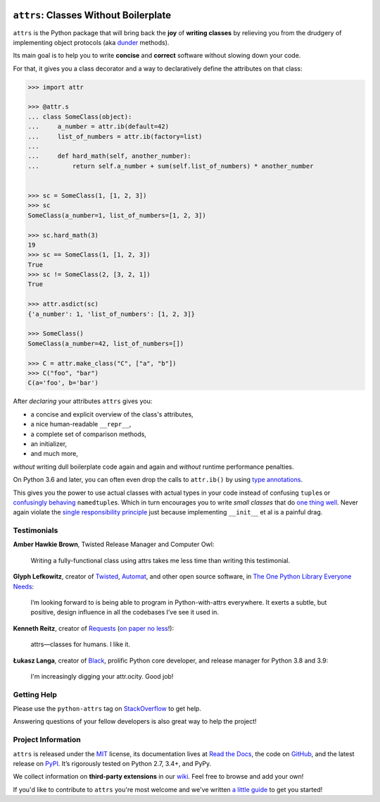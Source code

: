 .. image:: https://www.attrs.org/en/latest/_static/attrs_logo.png
   :alt: attrs Logo

======================================
``attrs``: Classes Without Boilerplate
======================================

.. image:: https://readthedocs.org/projects/attrs/badge/?version=stable
   :target: https://www.attrs.org/en/stable/?badge=stable
   :alt: Documentation Status

.. image:: https://attrs.visualstudio.com/attrs/_apis/build/status/python-attrs.attrs?branchName=master
   :target: https://attrs.visualstudio.com/attrs/_build/latest?definitionId=1&branchName=master
   :alt: CI Status

.. image:: https://codecov.io/github/python-attrs/attrs/branch/master/graph/badge.svg
   :target: https://codecov.io/github/python-attrs/attrs
   :alt: Test Coverage

.. image:: https://img.shields.io/badge/code%20style-black-000000.svg
   :target: https://github.com/psf/black
   :alt: Code style: black

.. teaser-begin

``attrs`` is the Python package that will bring back the **joy** of **writing classes** by relieving you from the drudgery of implementing object protocols (aka `dunder <https://nedbatchelder.com/blog/200605/dunder.html>`_ methods).

Its main goal is to help you to write **concise** and **correct** software without slowing down your code.

.. -spiel-end-

For that, it gives you a class decorator and a way to declaratively define the attributes on that class:

.. -code-begin-

.. code-block:: pycon

   >>> import attr

   >>> @attr.s
   ... class SomeClass(object):
   ...     a_number = attr.ib(default=42)
   ...     list_of_numbers = attr.ib(factory=list)
   ...
   ...     def hard_math(self, another_number):
   ...         return self.a_number + sum(self.list_of_numbers) * another_number


   >>> sc = SomeClass(1, [1, 2, 3])
   >>> sc
   SomeClass(a_number=1, list_of_numbers=[1, 2, 3])

   >>> sc.hard_math(3)
   19
   >>> sc == SomeClass(1, [1, 2, 3])
   True
   >>> sc != SomeClass(2, [3, 2, 1])
   True

   >>> attr.asdict(sc)
   {'a_number': 1, 'list_of_numbers': [1, 2, 3]}

   >>> SomeClass()
   SomeClass(a_number=42, list_of_numbers=[])

   >>> C = attr.make_class("C", ["a", "b"])
   >>> C("foo", "bar")
   C(a='foo', b='bar')


After *declaring* your attributes ``attrs`` gives you:

- a concise and explicit overview of the class's attributes,
- a nice human-readable ``__repr__``,
- a complete set of comparison methods,
- an initializer,
- and much more,

*without* writing dull boilerplate code again and again and *without* runtime performance penalties.

On Python 3.6 and later, you can often even drop the calls to ``attr.ib()`` by using `type annotations <https://www.attrs.org/en/latest/types.html>`_.

This gives you the power to use actual classes with actual types in your code instead of confusing ``tuple``\ s or `confusingly behaving <https://www.attrs.org/en/stable/why.html#namedtuples>`_ ``namedtuple``\ s.
Which in turn encourages you to write *small classes* that do `one thing well <https://www.destroyallsoftware.com/talks/boundaries>`_.
Never again violate the `single responsibility principle <https://en.wikipedia.org/wiki/Single_responsibility_principle>`_ just because implementing ``__init__`` et al is a painful drag.


.. -testimonials-

Testimonials
============

**Amber Hawkie Brown**, Twisted Release Manager and Computer Owl:

  Writing a fully-functional class using attrs takes me less time than writing this testimonial.


**Glyph Lefkowitz**, creator of `Twisted <https://twistedmatrix.com/>`_, `Automat <https://pypi.org/project/Automat/>`_, and other open source software, in `The One Python Library Everyone Needs <https://glyph.twistedmatrix.com/2016/08/attrs.html>`_:

  I’m looking forward to is being able to program in Python-with-attrs everywhere.
  It exerts a subtle, but positive, design influence in all the codebases I’ve see it used in.


**Kenneth Reitz**, creator of `Requests <https://github.com/psf/requests>`_ (`on paper no less <https://twitter.com/hynek/status/866817877650751488>`_!):

  attrs—classes for humans.  I like it.


**Łukasz Langa**, creator of `Black <https://github.com/psf/black>`_, prolific Python core developer, and release manager for Python 3.8 and 3.9:

  I'm increasingly digging your attr.ocity. Good job!


.. -end-

.. -project-information-

Getting Help
============

Please use the ``python-attrs`` tag on `StackOverflow <https://stackoverflow.com/questions/tagged/python-attrs>`_ to get help.

Answering questions of your fellow developers is also great way to help the project!


Project Information
===================

``attrs`` is released under the `MIT <https://choosealicense.com/licenses/mit/>`_ license,
its documentation lives at `Read the Docs <https://www.attrs.org/>`_,
the code on `GitHub <https://github.com/python-attrs/attrs>`_,
and the latest release on `PyPI <https://pypi.org/project/attrs/>`_.
It’s rigorously tested on Python 2.7, 3.4+, and PyPy.

We collect information on **third-party extensions** in our `wiki <https://github.com/python-attrs/attrs/wiki/Extensions-to-attrs>`_.
Feel free to browse and add your own!

If you'd like to contribute to ``attrs`` you're most welcome and we've written `a little guide <https://www.attrs.org/en/latest/contributing.html>`_ to get you started!
